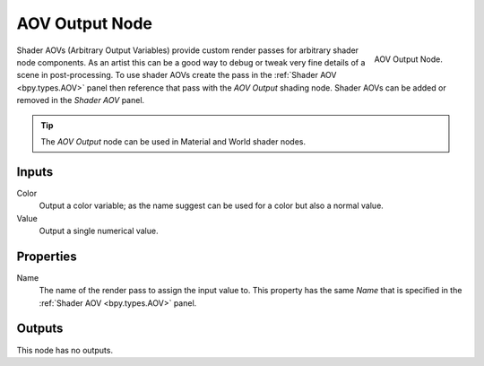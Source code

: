 
***************
AOV Output Node
***************

.. figure:: /images/render_shader-nodes_output_aov_node.png
   :align: right

   AOV Output Node.

Shader AOVs (Arbitrary Output Variables) provide custom render passes for arbitrary shader node components.
As an artist this can be a good way to debug or tweak very fine details of a scene in post-processing.
To use shader AOVs create the pass in the :ref:`Shader AOV <bpy.types.AOV>` panel
then reference that pass with the *AOV Output* shading node.
Shader AOVs can be added or removed in the *Shader AOV* panel.

.. tip::

   The *AOV Output* node can be used in Material and World shader nodes.


Inputs
======

Color
   Output a color variable; as the name suggest can be used for a color but also a normal value.
Value
   Output a single numerical value.


Properties
==========

Name
   The name of the render pass to assign the input value to.
   This property has the same *Name* that is specified in the :ref:`Shader AOV <bpy.types.AOV>` panel.


Outputs
=======

This node has no outputs.
